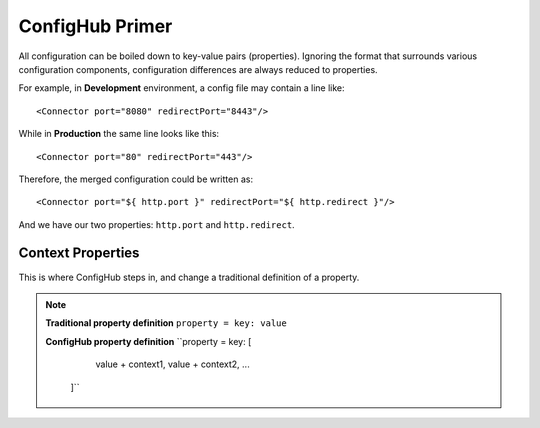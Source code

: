 .. _primer:

ConfigHub Primer
^^^^^^^^^^^^^^^^

All configuration can be boiled down to key-value pairs (properties).  Ignoring the format
that surrounds various configuration components, configuration differences are always reduced to properties.

For example, in **Development** environment, a config file may contain a line like::

    <Connector port="8080" redirectPort="8443"/>

While in **Production** the same line looks like this::

    <Connector port="80" redirectPort="443"/>

Therefore, the merged configuration could be written as::

    <Connector port="${ http.port }" redirectPort="${ http.redirect }"/>

And we have our two properties:  ``http.port`` and ``http.redirect``.


Context Properties
~~~~~~~~~~~~~~~~~~

This is where ConfigHub steps in, and change a traditional definition of a property.

.. note::
   **Traditional property definition**
   ``property = key: value``

   **ConfigHub property definition**
   ``property = key: [
                      value + context1,
                      value + context2,
                      ...
                   ]``

